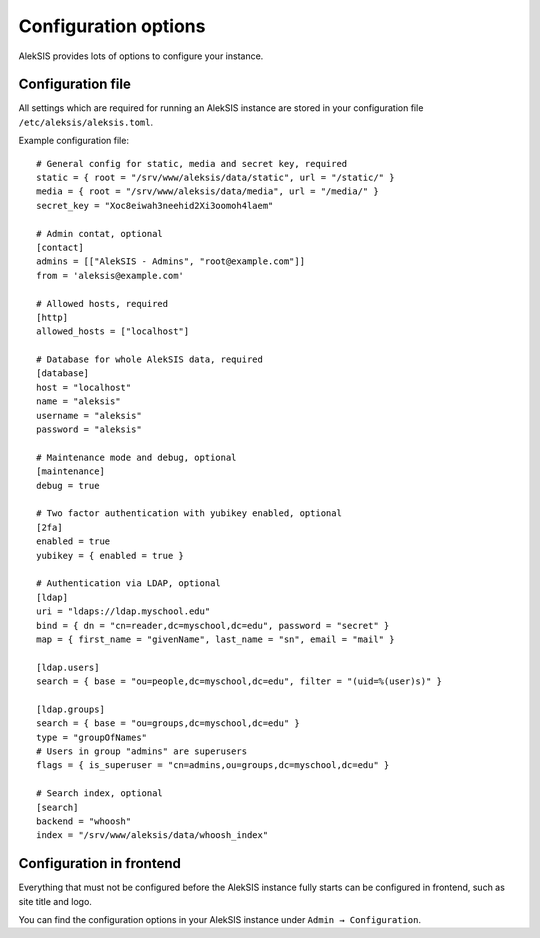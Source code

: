Configuration options
=====================

AlekSIS provides lots of options to configure your instance.

Configuration file
------------------

All settings which are required for running an AlekSIS instance are stored in your configuration file ``/etc/aleksis/aleksis.toml``.

Example configuration file::

    # General config for static, media and secret key, required
    static = { root = "/srv/www/aleksis/data/static", url = "/static/" }
    media = { root = "/srv/www/aleksis/data/media", url = "/media/" }
    secret_key = "Xoc8eiwah3neehid2Xi3oomoh4laem"

    # Admin contat, optional
    [contact]
    admins = [["AlekSIS - Admins", "root@example.com"]]
    from = 'aleksis@example.com'

    # Allowed hosts, required
    [http]
    allowed_hosts = ["localhost"]

    # Database for whole AlekSIS data, required
    [database]
    host = "localhost"
    name = "aleksis"
    username = "aleksis"
    password = "aleksis"

    # Maintenance mode and debug, optional
    [maintenance]
    debug = true

    # Two factor authentication with yubikey enabled, optional
    [2fa]
    enabled = true
    yubikey = { enabled = true }

    # Authentication via LDAP, optional
    [ldap]
    uri = "ldaps://ldap.myschool.edu"
    bind = { dn = "cn=reader,dc=myschool,dc=edu", password = "secret" }
    map = { first_name = "givenName", last_name = "sn", email = "mail" }

    [ldap.users]
    search = { base = "ou=people,dc=myschool,dc=edu", filter = "(uid=%(user)s)" }

    [ldap.groups]
    search = { base = "ou=groups,dc=myschool,dc=edu" }
    type = "groupOfNames"
    # Users in group "admins" are superusers
    flags = { is_superuser = "cn=admins,ou=groups,dc=myschool,dc=edu" }

    # Search index, optional
    [search]
    backend = "whoosh"
    index = "/srv/www/aleksis/data/whoosh_index"

Configuration in frontend
-------------------------

Everything that must not be configured before the AlekSIS instance fully starts can be configured in frontend, such as site title and logo.

You can find the configuration options in your AlekSIS instance under ``Admin → Configuration``.
